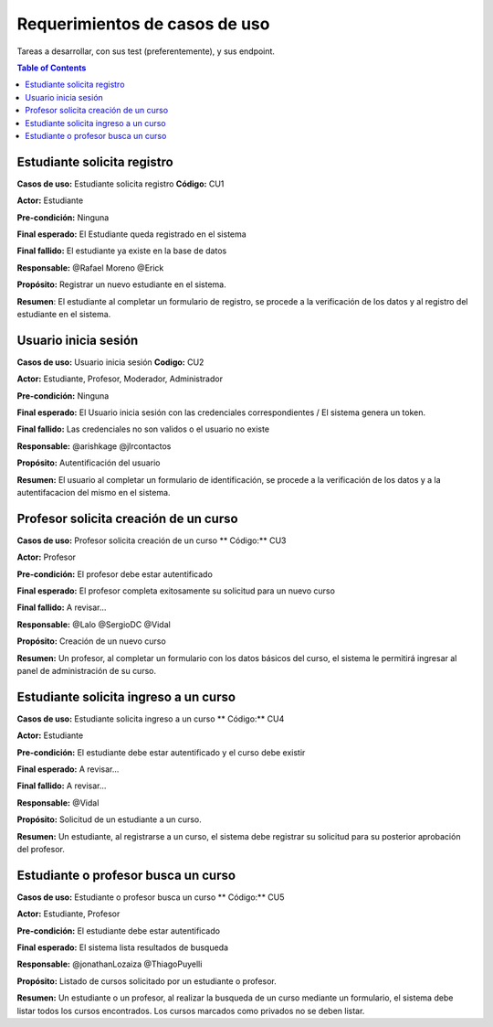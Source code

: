 
***************
Requerimientos de casos de uso
***************

Tareas a desarrollar, con sus test (preferentemente), y sus endpoint.

.. contents:: Table of Contents


Estudiante solicita registro
==============

**Casos de uso:** Estudiante solicita registro **Código:** CU1

**Actor:** Estudiante

**Pre-condición:** Ninguna

**Final esperado:** El Estudiante queda registrado en el sistema

**Final fallido:** El estudiante ya existe en la base de datos

**Responsable:** @Rafael Moreno @Erick

**Propósito:** Registrar un nuevo estudiante en el sistema.

**Resumen**: El estudiante al completar un formulario de registro, se procede a la verificación de los datos y al registro del estudiante en el sistema.


Usuario inicia sesión
==============

**Casos de uso:** Usuario inicia sesión **Codigo:** CU2

**Actor:** Estudiante, Profesor, Moderador, Administrador

**Pre-condición:** Ninguna

**Final esperado:** El Usuario inicia sesión con las credenciales correspondientes / El sistema genera un token.

**Final fallido:** Las credenciales no son validos o el usuario no existe

**Responsable:** @arishkage @jlrcontactos

**Propósito:** Autentificación del usuario

**Resumen:** El usuario al completar un formulario de identificación, se procede a la verificación de los datos y a la autentifacacion del mismo en el sistema.


Profesor solicita creación de un curso
==============

**Casos de uso:** Profesor solicita creación de un curso ** Código:** CU3

**Actor:** Profesor

**Pre-condición:** El profesor debe estar autentificado

**Final esperado:** El profesor completa exitosamente su solicitud para un nuevo curso

**Final fallido:** A revisar...

**Responsable:** @Lalo @SergioDC @Vidal

**Propósito:** Creación de un nuevo curso

**Resumen:** Un profesor, al completar un formulario con los datos básicos del curso, el sistema le permitirá ingresar al panel de administración de su curso.


Estudiante solicita ingreso a un curso
==============

**Casos de uso:** Estudiante solicita ingreso a un curso ** Código:** CU4

**Actor:** Estudiante

**Pre-condición:** El estudiante debe estar autentificado y el curso debe existir

**Final esperado:** A revisar...

**Final fallido:** A revisar...

**Responsable:** @Vidal

**Propósito:** Solicitud de un estudiante a un curso.

**Resumen:** Un estudiante, al registrarse a un curso, el sistema debe registrar su solicitud para su posterior aprobación del profesor.


Estudiante o profesor busca un curso
==============

**Casos de uso:** Estudiante o profesor busca un curso ** Código:** CU5

**Actor:** Estudiante, Profesor

**Pre-condición:** El estudiante debe estar autentificado

**Final esperado:** El sistema lista resultados de busqueda

**Responsable:** @jonathanLozaiza @ThiagoPuyelli

**Propósito:** Listado de cursos solicitado por un estudiante o profesor.

**Resumen:** Un estudiante o un profesor, al realizar la busqueda de un curso mediante un formulario, el sistema debe listar todos los cursos encontrados. Los cursos marcados como privados no se deben listar.

